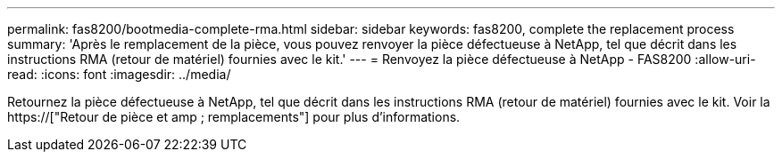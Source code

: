 ---
permalink: fas8200/bootmedia-complete-rma.html 
sidebar: sidebar 
keywords: fas8200, complete the replacement process 
summary: 'Après le remplacement de la pièce, vous pouvez renvoyer la pièce défectueuse à NetApp, tel que décrit dans les instructions RMA (retour de matériel) fournies avec le kit.' 
---
= Renvoyez la pièce défectueuse à NetApp - FAS8200
:allow-uri-read: 
:icons: font
:imagesdir: ../media/


[role="lead"]
Retournez la pièce défectueuse à NetApp, tel que décrit dans les instructions RMA (retour de matériel) fournies avec le kit. Voir la https://["Retour de pièce et amp ; remplacements"] pour plus d'informations.
